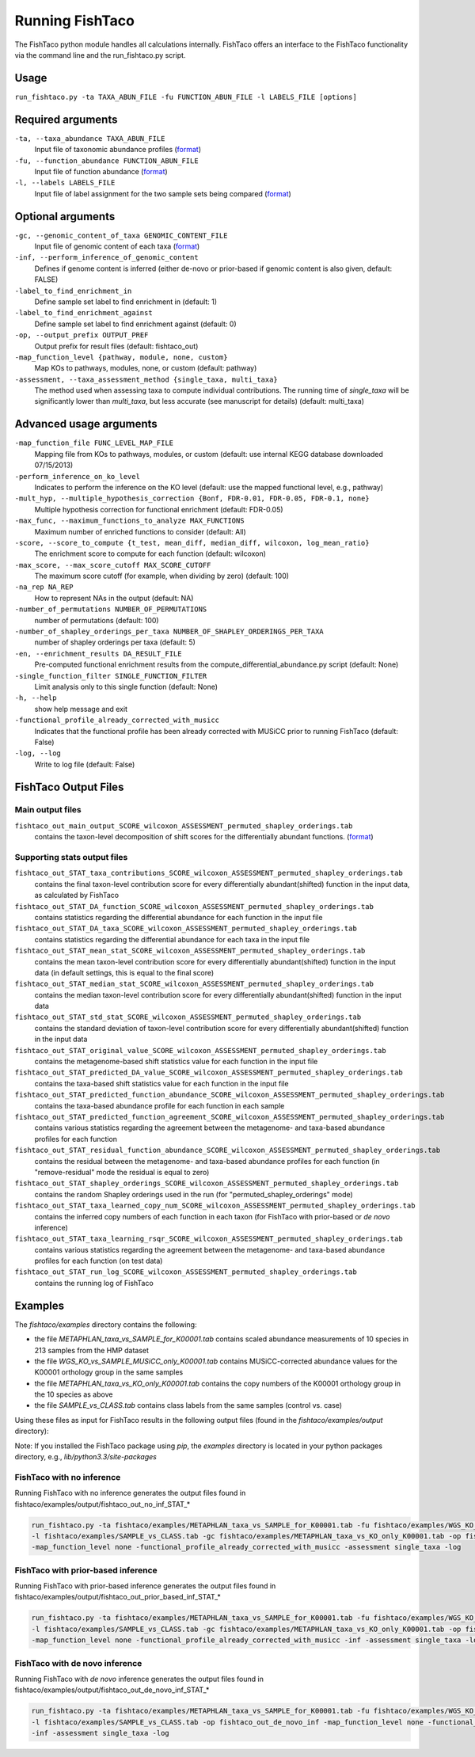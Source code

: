 Running FishTaco
================

.. index:: Execution

The FishTaco python module handles all calculations internally.
FishTaco offers an interface to the FishTaco functionality via the command line and the run_fishtaco.py script.

Usage
-----

``run_fishtaco.py -ta TAXA_ABUN_FILE -fu FUNCTION_ABUN_FILE -l LABELS_FILE [options]``

Required arguments
------------------

``-ta, --taxa_abundance TAXA_ABUN_FILE``
    Input file of taxonomic abundance profiles (`format <fishtaco_file_formats.html#taxa-abundance-file>`_)

``-fu, --function_abundance FUNCTION_ABUN_FILE``
    Input file of function abundance (`format <fishtaco_file_formats.html#function-abundance-file>`_)

``-l, --labels LABELS_FILE``
    Input file of label assignment for the two sample sets being compared (`format <fishtaco_file_formats.html#sample-sets-labels-file>`_)


Optional arguments
------------------

``-gc, --genomic_content_of_taxa GENOMIC_CONTENT_FILE``
    Input file of genomic content of each taxa (`format <fishtaco_file_formats.html#genomic-content-file>`_)

``-inf, --perform_inference_of_genomic_content``
    Defines if genome content is inferred (either de-novo or prior-based if genomic content is also given, default: FALSE)

``-label_to_find_enrichment_in``
    Define sample set label to find enrichment in (default: 1)

``-label_to_find_enrichment_against``
    Define sample set label to find enrichment against (default: 0)

``-op, --output_prefix OUTPUT_PREF``
    Output prefix for result files (default: fishtaco_out)

``-map_function_level {pathway, module, none, custom}``
    Map KOs to pathways, modules, none, or custom (default: pathway)

``-assessment, --taxa_assessment_method {single_taxa, multi_taxa}``
    The method used when assessing taxa to compute individual contributions. The running time of *single_taxa* will
    be significantly lower than *multi_taxa*, but less accurate (see manuscript for details) (default: multi_taxa)

Advanced usage arguments
------------------------

``-map_function_file FUNC_LEVEL_MAP_FILE``
    Mapping file from KOs to pathways, modules, or custom (default: use internal KEGG database downloaded 07/15/2013)

``-perform_inference_on_ko_level``
    Indicates to perform the inference on the KO level (default: use the mapped functional level, e.g., pathway)

``-mult_hyp, --multiple_hypothesis_correction {Bonf, FDR-0.01, FDR-0.05, FDR-0.1, none}``
    Multiple hypothesis correction for functional enrichment (default: FDR-0.05)

``-max_func, --maximum_functions_to_analyze MAX_FUNCTIONS``
    Maximum number of enriched functions to consider (default: All)

``-score, --score_to_compute {t_test, mean_diff, median_diff, wilcoxon, log_mean_ratio}``
    The enrichment score to compute for each function (default: wilcoxon)

``-max_score, --max_score_cutoff MAX_SCORE_CUTOFF``
    The maximum score cutoff (for example, when dividing by zero) (default: 100)

``-na_rep NA_REP``
    How to represent NAs in the output (default: NA)

``-number_of_permutations NUMBER_OF_PERMUTATIONS``
    number of permutations (default: 100)

``-number_of_shapley_orderings_per_taxa NUMBER_OF_SHAPLEY_ORDERINGS_PER_TAXA``
    number of shapley orderings per taxa (default: 5)

``-en, --enrichment_results DA_RESULT_FILE``
    Pre-computed functional enrichment results from the compute_differential_abundance.py script (default: None)

``-single_function_filter SINGLE_FUNCTION_FILTER``
    Limit analysis only to this single function (default: None)

``-h, --help``
    show help message and exit

``-functional_profile_already_corrected_with_musicc``
    Indicates that the functional profile has been already corrected with MUSiCC prior to running FishTaco (default: False)

``-log, --log``
    Write to log file (default: False)


FishTaco Output Files
---------------------

Main output files
^^^^^^^^^^^^^^^^^
``fishtaco_out_main_output_SCORE_wilcoxon_ASSESSMENT_permuted_shapley_orderings.tab``
    contains the taxon-level decomposition of shift scores for the differentially abundant functions. (`format <fishtaco_file_formats.html#fishtaco-output-file-main-output>`_)

Supporting stats output files
^^^^^^^^^^^^^^^^^^^^^^^^^^^^^

``fishtaco_out_STAT_taxa_contributions_SCORE_wilcoxon_ASSESSMENT_permuted_shapley_orderings.tab``
    contains the final taxon-level contribution score for every differentially abundant(shifted) function in the input data, as calculated by FishTaco

``fishtaco_out_STAT_DA_function_SCORE_wilcoxon_ASSESSMENT_permuted_shapley_orderings.tab``
    contains statistics regarding the differential abundance for each function in the input file

``fishtaco_out_STAT_DA_taxa_SCORE_wilcoxon_ASSESSMENT_permuted_shapley_orderings.tab``
    contains statistics regarding the differential abundance for each taxa in the input file

``fishtaco_out_STAT_mean_stat_SCORE_wilcoxon_ASSESSMENT_permuted_shapley_orderings.tab``
    contains the mean taxon-level contribution score for every differentially abundant(shifted) function in the input data (in default settings, this is equal to the final score)

``fishtaco_out_STAT_median_stat_SCORE_wilcoxon_ASSESSMENT_permuted_shapley_orderings.tab``
    contains the median taxon-level contribution score for every differentially abundant(shifted) function in the input data

``fishtaco_out_STAT_std_stat_SCORE_wilcoxon_ASSESSMENT_permuted_shapley_orderings.tab``
    contains the standard deviation of taxon-level contribution score for every differentially abundant(shifted) function in the input data

``fishtaco_out_STAT_original_value_SCORE_wilcoxon_ASSESSMENT_permuted_shapley_orderings.tab``
    contains the metagenome-based shift statistics value for each function in the input file

``fishtaco_out_STAT_predicted_DA_value_SCORE_wilcoxon_ASSESSMENT_permuted_shapley_orderings.tab``
    contains the taxa-based shift statistics value for each function in the input file

``fishtaco_out_STAT_predicted_function_abundance_SCORE_wilcoxon_ASSESSMENT_permuted_shapley_orderings.tab``
    contains the taxa-based abundance profile for each function in each sample

``fishtaco_out_STAT_predicted_function_agreement_SCORE_wilcoxon_ASSESSMENT_permuted_shapley_orderings.tab``
    contains various statistics regarding the agreement between the metagenome- and taxa-based abundance profiles for each function

``fishtaco_out_STAT_residual_function_abundance_SCORE_wilcoxon_ASSESSMENT_permuted_shapley_orderings.tab``
    contains the residual between the metagenome- and taxa-based abundance profiles for each function (in "remove-residual" mode the residual is equal to zero)

``fishtaco_out_STAT_shapley_orderings_SCORE_wilcoxon_ASSESSMENT_permuted_shapley_orderings.tab``
    contains the random Shapley orderings used in the run (for "permuted_shapley_orderings" mode)

``fishtaco_out_STAT_taxa_learned_copy_num_SCORE_wilcoxon_ASSESSMENT_permuted_shapley_orderings.tab``
    contains the inferred copy numbers of each function in each taxon (for FishTaco with prior-based or *de novo* inference)

``fishtaco_out_STAT_taxa_learning_rsqr_SCORE_wilcoxon_ASSESSMENT_permuted_shapley_orderings.tab``
    contains various statistics regarding the agreement between the metagenome- and taxa-based abundance profiles for each function (on test data)

``fishtaco_out_STAT_run_log_SCORE_wilcoxon_ASSESSMENT_permuted_shapley_orderings.tab``
    contains the running log of FishTaco

Examples
--------
The *fishtaco/examples* directory contains the following:

- the file *METAPHLAN_taxa_vs_SAMPLE_for_K00001.tab* contains scaled abundance measurements of 10 species in 213 samples from the HMP dataset
- the file *WGS_KO_vs_SAMPLE_MUSiCC_only_K00001.tab* contains MUSiCC-corrected abundance values for the K00001 orthology group in the same samples
- the file *METAPHLAN_taxa_vs_KO_only_K00001.tab* contains the copy numbers of the K00001 orthology group in the 10 species as above
- the file *SAMPLE_vs_CLASS.tab* contains class labels from the same samples (control vs. case)

Using these files as input for FishTaco results in the following output files (found in the *fishtaco/examples/output* directory):

Note: If you installed the FishTaco package using *pip*, the *examples* directory is located in your python packages directory, e.g.,
*lib/python3.3/site-packages*

FishTaco with no inference
^^^^^^^^^^^^^^^^^^^^^^^^^^

Running FishTaco with no inference generates the output files found in fishtaco/examples/output/fishtaco_out_no_inf_STAT_*

.. code:: python

    run_fishtaco.py -ta fishtaco/examples/METAPHLAN_taxa_vs_SAMPLE_for_K00001.tab -fu fishtaco/examples/WGS_KO_vs_SAMPLE_MUSiCC_only_K00001.tab
    -l fishtaco/examples/SAMPLE_vs_CLASS.tab -gc fishtaco/examples/METAPHLAN_taxa_vs_KO_only_K00001.tab -op fishtaco_out_no_inf
    -map_function_level none -functional_profile_already_corrected_with_musicc -assessment single_taxa -log

FishTaco with prior-based inference
^^^^^^^^^^^^^^^^^^^^^^^^^^^^^^^^^^^

Running FishTaco with prior-based inference generates the output files found in fishtaco/examples/output/fishtaco_out_prior_based_inf_STAT_*


.. code:: python

    run_fishtaco.py -ta fishtaco/examples/METAPHLAN_taxa_vs_SAMPLE_for_K00001.tab -fu fishtaco/examples/WGS_KO_vs_SAMPLE_MUSiCC_only_K00001.tab
    -l fishtaco/examples/SAMPLE_vs_CLASS.tab -gc fishtaco/examples/METAPHLAN_taxa_vs_KO_only_K00001.tab -op fishtaco_out_prior_based_inf
    -map_function_level none -functional_profile_already_corrected_with_musicc -inf -assessment single_taxa -log

FishTaco with de novo inference
^^^^^^^^^^^^^^^^^^^^^^^^^^^^^^^

Running FishTaco with *de novo* inference generates the output files found in fishtaco/examples/output/fishtaco_out_de_novo_inf_STAT_*


.. code:: python

    run_fishtaco.py -ta fishtaco/examples/METAPHLAN_taxa_vs_SAMPLE_for_K00001.tab -fu fishtaco/examples/WGS_KO_vs_SAMPLE_MUSiCC_only_K00001.tab
    -l fishtaco/examples/SAMPLE_vs_CLASS.tab -op fishtaco_out_de_novo_inf -map_function_level none -functional_profile_already_corrected_with_musicc
    -inf -assessment single_taxa -log































